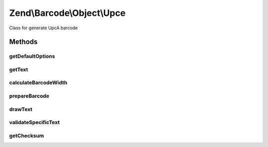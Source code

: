 .. /Barcode/Object/Upce.php generated using docpx on 01/15/13 05:29pm


Zend\\Barcode\\Object\\Upce
***************************


Class for generate UpcA barcode



Methods
=======

getDefaultOptions
-----------------

.. function:: getDefaultOptions()


    Default options for Postnet barcode

    :rtype: void 



getText
-------

.. function:: getText()


    Retrieve text to encode

    :rtype: string 



calculateBarcodeWidth
---------------------

.. function:: calculateBarcodeWidth()


    Width of the barcode (in pixels)

    :rtype: integer 



prepareBarcode
--------------

.. function:: prepareBarcode()


    Prepare array to draw barcode

    :rtype: array 



drawText
--------

.. function:: drawText()


    Partial function to draw text

    :rtype: void 



validateSpecificText
--------------------

.. function:: validateSpecificText($value, [$options = false])


    Particular validation for Upce barcode objects
    (to suppress checksum character substitution)

    :param string $value: 
    :param array $options: 

    :throws Exception\BarcodeValidationException: 



getChecksum
-----------

.. function:: getChecksum($text)


    Get barcode checksum

    :param string $text: 

    :rtype: int 





